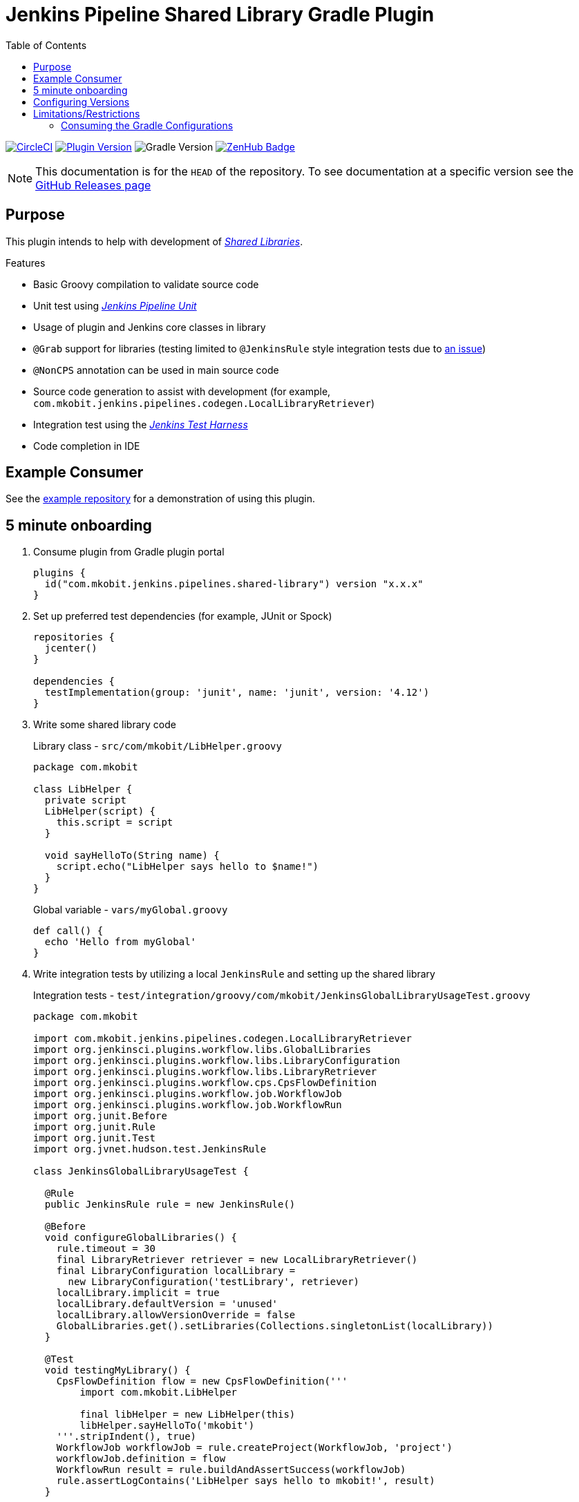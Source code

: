 = Jenkins Pipeline Shared Library Gradle Plugin
:toc:
:supports-gradle: 5.0+
:github-repo-id: jenkins-pipeline-shared-libraries-gradle-plugin
:uri-github-releases: https://github.com/mkobit/{github-repo-id}/releases
:uri-jenkins-test-harness: https://github.com/jenkinsci/jenkins-test-harness.git
:uri-jenkins-shared-library-docs: https://jenkins.io/doc/book/pipeline/shared-libraries/
:uri-jenkins-pipeline-unit: https://github.com/lesfurets/JenkinsPipelineUnit
:uri-consumer-example: https://github.com/mkobit/jenkins-pipeline-shared-library-example
:uri-build-status-image: https://circleci.com/gh/mkobit/{github-repo-id}/tree/master.svg?style=svg
:circle-ci-status-badge: image:{uri-build-status-image}["CircleCI", link="https://circleci.com/gh/mkobit/{github-repo-id}/tree/master"]
:uri-version-badge-image: https://img.shields.io/maven-metadata/v/https/plugins.gradle.org/m2/com/mkobit/jenkins/pipelines/jenkins-pipeline-shared-libraries-gradle-plugin/maven-metadata.xml.svg?label=Gradle Plugin Portal
:uri-gradle-support-badge-image: https://img.shields.io/badge/Supports%20Gradle-{supports-gradle}-blue.svg
:supports-gradle-badge: image:{uri-gradle-support-badge-image}["Gradle Version"]
:uri-gradle-plugin-portal: https://plugins.gradle.org/plugin/com.mkobit.jenkins.pipelines.shared-library
:uri-zenhub-badge: https://raw.githubusercontent.com/ZenHubIO/support/master/zenhub-badge.png
:version-badge: image:{uri-version-badge-image}["Plugin Version", link="{uri-gradle-plugin-portal}"]
:zenhub-badge: image:{uri-zenhub-badge}["ZenHub Badge", link="https://www.zenhub.com/"]

{circle-ci-status-badge}
{version-badge}
{supports-gradle-badge}
{zenhub-badge}

NOTE: This documentation is for the `HEAD` of the repository.
      To see documentation at a specific version see the link:{uri-github-releases}[GitHub Releases page]

== Purpose

This plugin intends to help with development of link:{uri-jenkins-shared-library-docs}[_Shared Libraries_].

.Features
* Basic Groovy compilation to validate source code
* Unit test using link:{uri-jenkins-pipeline-unit}[_Jenkins Pipeline Unit_]
* Usage of plugin and Jenkins core classes in library
* `@Grab` support for libraries (testing limited to `@JenkinsRule` style integration tests due to link:https://stackoverflow.com/questions/4611230/no-suitable-classloader-found-for-grab[an issue])
* `@NonCPS` annotation can be used in main source code
* Source code generation to assist with development (for example, `com.mkobit.jenkins.pipelines.codegen.LocalLibraryRetriever`)
* Integration test using the link:{uri-jenkins-test-harness}[_Jenkins Test Harness_]
* Code completion in IDE

== Example Consumer

See the link:{uri-consumer-example}[example repository] for a demonstration of using this plugin.

== 5 minute onboarding

. Consume plugin from Gradle plugin portal
+
[source, kotlin]
----
plugins {
  id("com.mkobit.jenkins.pipelines.shared-library") version "x.x.x"
}
----
. Set up preferred test dependencies (for example, JUnit or Spock)
+
[source, groovy]
----
repositories {
  jcenter()
}

dependencies {
  testImplementation(group: 'junit', name: 'junit', version: '4.12')
}
----
. Write some shared library code
+
.Library class - `src/com/mkobit/LibHelper.groovy`
[source, groovy]
----
package com.mkobit

class LibHelper {
  private script
  LibHelper(script) {
    this.script = script
  }

  void sayHelloTo(String name) {
    script.echo("LibHelper says hello to $name!")
  }
}
----
+
.Global variable - `vars/myGlobal.groovy`
[source, groovy]
----
def call() {
  echo 'Hello from myGlobal'
}
----

. Write integration tests by utilizing a local `JenkinsRule` and setting up the shared library
+
.Integration tests - `test/integration/groovy/com/mkobit/JenkinsGlobalLibraryUsageTest.groovy`
[source, groovy]
----
package com.mkobit

import com.mkobit.jenkins.pipelines.codegen.LocalLibraryRetriever
import org.jenkinsci.plugins.workflow.libs.GlobalLibraries
import org.jenkinsci.plugins.workflow.libs.LibraryConfiguration
import org.jenkinsci.plugins.workflow.libs.LibraryRetriever
import org.jenkinsci.plugins.workflow.cps.CpsFlowDefinition
import org.jenkinsci.plugins.workflow.job.WorkflowJob
import org.jenkinsci.plugins.workflow.job.WorkflowRun
import org.junit.Before
import org.junit.Rule
import org.junit.Test
import org.jvnet.hudson.test.JenkinsRule

class JenkinsGlobalLibraryUsageTest {

  @Rule
  public JenkinsRule rule = new JenkinsRule()

  @Before
  void configureGlobalLibraries() {
    rule.timeout = 30
    final LibraryRetriever retriever = new LocalLibraryRetriever()
    final LibraryConfiguration localLibrary =
      new LibraryConfiguration('testLibrary', retriever)
    localLibrary.implicit = true
    localLibrary.defaultVersion = 'unused'
    localLibrary.allowVersionOverride = false
    GlobalLibraries.get().setLibraries(Collections.singletonList(localLibrary))
  }

  @Test
  void testingMyLibrary() {
    CpsFlowDefinition flow = new CpsFlowDefinition('''
        import com.mkobit.LibHelper

        final libHelper = new LibHelper(this)
        libHelper.sayHelloTo('mkobit')
    '''.stripIndent(), true)
    WorkflowJob workflowJob = rule.createProject(WorkflowJob, 'project')
    workflowJob.definition = flow
    WorkflowRun result = rule.buildAndAssertSuccess(workflowJob)
    rule.assertLogContains('LibHelper says hello to mkobit!', result)
  }

  @Test
  void testingMyGlobalVar() {
    CpsFlowDefinition flow = new CpsFlowDefinition('''
        import myGlobal

        myGlobal()
    '''.stripIndent(), true)
    WorkflowJob workflowJob = rule.createProject(WorkflowJob, 'project')
    workflowJob.definition = flow
    WorkflowRun result = rule.buildAndAssertSuccess(workflowJob)
    rule.assertLogContains('Hello from myGlobal', result)
  }
}
----

== Configuring Versions

The `sharedLibrary` extension can be used to add additional plugin dependencies, Groovy version dependency, Jenkins Core dependency, etc.
As of right now, most of the `workflow`-type plugins are automatically added based on default or configured versions.
See the code for full details, but here is an example of what you can configure:

.Groovy build script - `build.gradle`
[source, kotlin]
----
sharedLibrary {
  coreVersion = "2.86"
  testHarnessVersion = "2.24"
  pluginDependencies {
    workflowCpsGlobalLibraryPluginVersion = "2.8"
    dependency("io.jenkins.blueocean", "blueocean-web", "1.2.4")
  }
}
----

NOTE: Due to link:https://github.com/gradle/kotlin-dsl/issues/380[kotlin-dsl/380], you will nee to use the `.set` methods instead of assignment.
      For example, `coreVersion.set("2.86")` is required.

== Limitations/Restrictions

=== Consuming the Gradle Configurations

There are several configurations that are created to group the different types of Jenkins dependencies used in this plugin.
It is not recommended that you consume/`extendsFrom` these configurations as they may be changed underneath.
It is instead recommended to use the configurations for each source set and make alterations to them (like link:https://docs.gradle.org/current/javadoc/org/gradle/api/tasks/SourceSet.html#getImplementationConfigurationName--[`sourceSets.integrationTest.implementationConfigurationName`] and link:https://docs.gradle.org/current/javadoc/org/gradle/api/tasks/SourceSet.html#getRuntimeOnlyConfigurationName--[`sourceSets.integrationTest.runtimeOnlyConfigurationName`]).
If you have a specific use case please file an issue.
